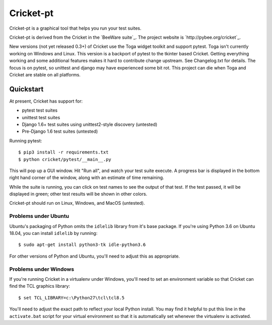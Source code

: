 Cricket-pt
==========

Cricket-pt is a graphical tool that helps you run your test suites.

Cricket-pt is derived from the Cricket in the `BeeWare suite`_. The
project website is `http://pybee.org/cricket`_.

New versions (not yet released 0.3+) of Cricket use the Toga widget
toolkit and support pytest.  Toga isn't currently working on Windows
and Linux.  This version is a backport of pytest to the tkinter based
Cricket.  Getting everything working and some additional features
makes it hard to contribute change upstream.  See Changelog.txt for
details.  The focus is on pytest, so unittest and django may have
experienced some bit rot.  This project can die when Toga and Cricket
are stable on all platforms.


Quickstart
----------

At present, Cricket has support for:

* pytest test suites
* unittest test suites
* Django 1.6+ test suites using unittest2-style discovery (untested)
* Pre-Django 1.6 test suites (untested)

Running pytest::

    $ pip3 install -r requirements.txt
    $ python cricket/pytest/__main__.py

This will pop up a GUI window. Hit "Run all", and watch your test suite
execute. A progress bar is displayed in the bottom right hand corner of
the window, along with an estimate of time remaining.

While the suite is running, you can click on test names to see the output
of that test. If the test passed, it will be displayed in green; other test
results will be shown in other colors.

Cricket-pt should run on Linux, Windows, and MacOS (untested).


Problems under Ubuntu
~~~~~~~~~~~~~~~~~~~~~

Ubuntu's packaging of Python omits the ``idlelib`` library from it's base
package. If you're using Python 3.6 on Ubuntu 18.04, you can install
``idlelib`` by running::

    $ sudo apt-get install python3-tk idle-python3.6

For other versions of Python and Ubuntu, you'll need to adjust this as
appropriate.


Problems under Windows
~~~~~~~~~~~~~~~~~~~~~~

If you're running Cricket in a virtualenv under Windows, you'll need to set an
environment variable so that Cricket can find the TCL graphics library::

    $ set TCL_LIBRARY=c:\Python27\tcl\tcl8.5

You'll need to adjust the exact path to reflect your local Python install.
You may find it helpful to put this line in the ``activate.bat`` script
for your virtual environment so that it is automatically set whenever the
virtualenv is activated.

